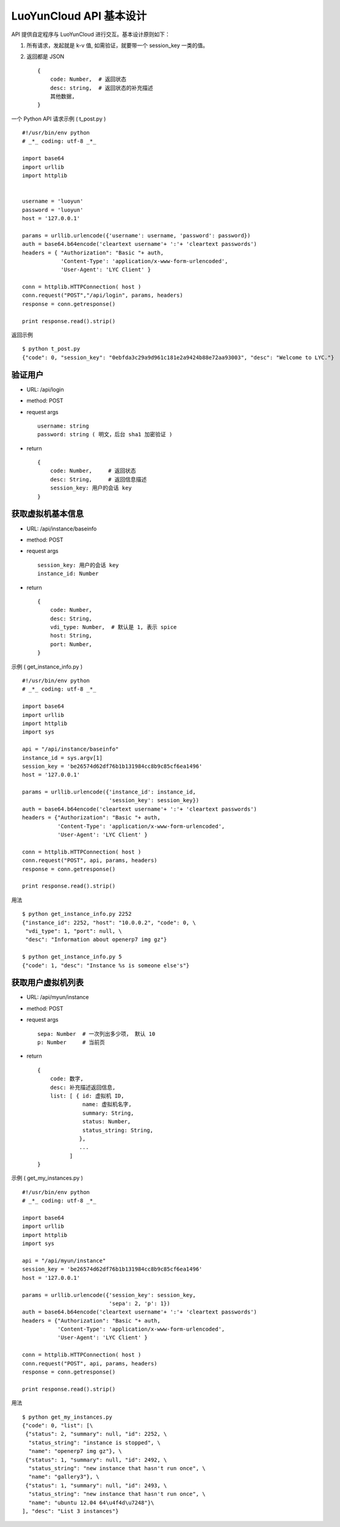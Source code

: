 ===========================
LuoYunCloud API 基本设计
===========================

API 提供自定程序与 LuoYunCloud 进行交互。基本设计原则如下：


1. 所有请求，发起就是 k-v 值, 如需验证，就要带一个 session_key 一类的值。
2. 返回都是 JSON ::

     {
         code: Number,  # 返回状态
         desc: string,  # 返回状态的补充描述
         其他数据,
     }

一个 Python API 请求示例 ( t_post.py ) ::

  #!/usr/bin/env python 
  # _*_ coding: utf-8 _*_ 

  import base64 
  import urllib 
  import httplib 
 

  username = 'luoyun'
  password = 'luoyun'
  host = '127.0.0.1'

  params = urllib.urlencode({'username': username, 'password': password})
  auth = base64.b64encode('cleartext username'+ ':'+ 'cleartext passwords') 
  headers = { "Authorization": "Basic "+ auth,
              'Content-Type': 'application/x-www-form-urlencoded',
              'User-Agent': 'LYC Client' }

  conn = httplib.HTTPConnection( host )
  conn.request("POST","/api/login", params, headers)
  response = conn.getresponse() 

  print response.read().strip()


返回示例 ::

  $ python t_post.py 
  {"code": 0, "session_key": "0ebfda3c29a9d961c181e2a9424b88e72aa93003", "desc": "Welcome to LYC."}



验证用户
=========

- URL: /api/login
- method: POST
- request args ::

    username: string
    password: string ( 明文，后台 sha1 加密验证 )

- return ::

    {
        code: Number,     # 返回状态
        desc: String,     # 返回信息描述
        session_key: 用户的会话 key
    }


获取虚拟机基本信息
===================

- URL: /api/instance/baseinfo
- method: POST
- request args ::

    session_key: 用户的会话 key
    instance_id: Number

- return ::

    {
        code: Number,
        desc: String,
        vdi_type: Number,  # 默认是 1, 表示 spice
        host: String,
        port: Number,
    }


示例 ( get_instance_info.py ) ::

  #!/usr/bin/env python 
  # _*_ coding: utf-8 _*_ 

  import base64 
  import urllib 
  import httplib 
  import sys
 
  api = "/api/instance/baseinfo"
  instance_id = sys.argv[1]
  session_key = 'be26574d62df76b1b131984cc8b9c85cf6ea1496'
  host = '127.0.0.1'

  params = urllib.urlencode({'instance_id': instance_id,
                             'session_key': session_key})
  auth = base64.b64encode('cleartext username'+ ':'+ 'cleartext passwords') 
  headers = {"Authorization": "Basic "+ auth,
             'Content-Type': 'application/x-www-form-urlencoded',
             'User-Agent': 'LYC Client' }

  conn = httplib.HTTPConnection( host )
  conn.request("POST", api, params, headers)
  response = conn.getresponse() 

  print response.read().strip()


用法 ::

  $ python get_instance_info.py 2252
  {"instance_id": 2252, "host": "10.0.0.2", "code": 0, \
   "vdi_type": 1, "port": null, \
   "desc": "Information about openerp7 img gz"}

  $ python get_instance_info.py 5
  {"code": 1, "desc": "Instance %s is someone else's"}



获取用户虚拟机列表
===================

- URL: /api/myun/instance
- method: POST
- request args ::

    sepa: Number  # 一次列出多少项， 默认 10
    p: Number     # 当前页 

- return ::

    {
        code: 数字,
        desc: 补充描述返回信息,
        list: [ { id: 虚拟机 ID,
                  name: 虚拟机名字,
                  summary: String,
                  status: Number,
                  status_string: String,
                 },
                 ...
              ]
    }


示例 ( get_my_instances.py ) ::

  #!/usr/bin/env python 
  # _*_ coding: utf-8 _*_ 

  import base64 
  import urllib 
  import httplib 
  import sys
 
  api = "/api/myun/instance"
  session_key = 'be26574d62df76b1b131984cc8b9c85cf6ea1496'
  host = '127.0.0.1'

  params = urllib.urlencode({'session_key': session_key,
                             'sepa': 2, 'p': 1})
  auth = base64.b64encode('cleartext username'+ ':'+ 'cleartext passwords') 
  headers = {"Authorization": "Basic "+ auth,
             'Content-Type': 'application/x-www-form-urlencoded',
             'User-Agent': 'LYC Client' }

  conn = httplib.HTTPConnection( host )
  conn.request("POST", api, params, headers)
  response = conn.getresponse()

  print response.read().strip()


用法 ::

  $ python get_my_instances.py 
  {"code": 0, "list": [\
   {"status": 2, "summary": null, "id": 2252, \
    "status_string": "instance is stopped", \
    "name": "openerp7 img gz"}, \
   {"status": 1, "summary": null, "id": 2492, \
    "status_string": "new instance that hasn't run once", \
    "name": "gallery3"}, \
   {"status": 1, "summary": null, "id": 2493, \
    "status_string": "new instance that hasn't run once", \
    "name": "ubuntu 12.04 64\u4f4d\u7248"}\
  ], "desc": "List 3 instances"}
